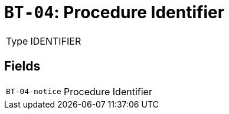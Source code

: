 = `BT-04`: Procedure Identifier
:navtitle: Business Terms

[horizontal]
Type:: IDENTIFIER

== Fields
[horizontal]
  `BT-04-notice`:: Procedure Identifier

